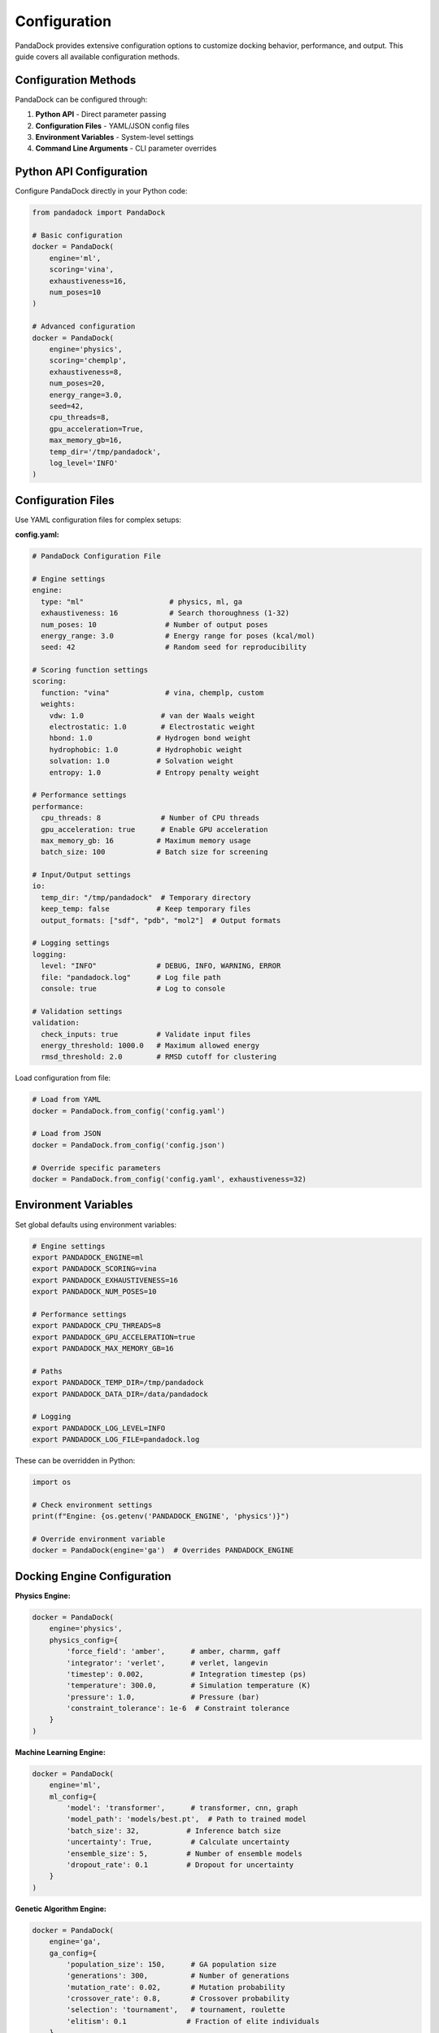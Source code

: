 Configuration
=============

PandaDock provides extensive configuration options to customize docking behavior, performance, and output. This guide covers all available configuration methods.

Configuration Methods
---------------------

PandaDock can be configured through:

1. **Python API** - Direct parameter passing
2. **Configuration Files** - YAML/JSON config files  
3. **Environment Variables** - System-level settings
4. **Command Line Arguments** - CLI parameter overrides

Python API Configuration
------------------------

Configure PandaDock directly in your Python code:

.. code-block:: python

   from pandadock import PandaDock
   
   # Basic configuration
   docker = PandaDock(
       engine='ml',
       scoring='vina',
       exhaustiveness=16,
       num_poses=10
   )
   
   # Advanced configuration
   docker = PandaDock(
       engine='physics',
       scoring='chemplp',
       exhaustiveness=8,
       num_poses=20,
       energy_range=3.0,
       seed=42,
       cpu_threads=8,
       gpu_acceleration=True,
       max_memory_gb=16,
       temp_dir='/tmp/pandadock',
       log_level='INFO'
   )

Configuration Files
-------------------

Use YAML configuration files for complex setups:

**config.yaml:**

.. code-block:: yaml

   # PandaDock Configuration File
   
   # Engine settings
   engine:
     type: "ml"                    # physics, ml, ga
     exhaustiveness: 16            # Search thoroughness (1-32)
     num_poses: 10                # Number of output poses
     energy_range: 3.0            # Energy range for poses (kcal/mol)
     seed: 42                     # Random seed for reproducibility
   
   # Scoring function settings
   scoring:
     function: "vina"             # vina, chemplp, custom
     weights:
       vdw: 1.0                  # van der Waals weight
       electrostatic: 1.0        # Electrostatic weight
       hbond: 1.0               # Hydrogen bond weight
       hydrophobic: 1.0         # Hydrophobic weight
       solvation: 1.0           # Solvation weight
       entropy: 1.0             # Entropy penalty weight
   
   # Performance settings
   performance:
     cpu_threads: 8              # Number of CPU threads
     gpu_acceleration: true      # Enable GPU acceleration
     max_memory_gb: 16          # Maximum memory usage
     batch_size: 100            # Batch size for screening
   
   # Input/Output settings
   io:
     temp_dir: "/tmp/pandadock"  # Temporary directory
     keep_temp: false           # Keep temporary files
     output_formats: ["sdf", "pdb", "mol2"]  # Output formats
   
   # Logging settings
   logging:
     level: "INFO"              # DEBUG, INFO, WARNING, ERROR
     file: "pandadock.log"      # Log file path
     console: true              # Log to console
   
   # Validation settings
   validation:
     check_inputs: true         # Validate input files
     energy_threshold: 1000.0   # Maximum allowed energy
     rmsd_threshold: 2.0        # RMSD cutoff for clustering

Load configuration from file:

.. code-block:: python

   # Load from YAML
   docker = PandaDock.from_config('config.yaml')
   
   # Load from JSON
   docker = PandaDock.from_config('config.json')
   
   # Override specific parameters
   docker = PandaDock.from_config('config.yaml', exhaustiveness=32)

Environment Variables
---------------------

Set global defaults using environment variables:

.. code-block:: bash

   # Engine settings
   export PANDADOCK_ENGINE=ml
   export PANDADOCK_SCORING=vina
   export PANDADOCK_EXHAUSTIVENESS=16
   export PANDADOCK_NUM_POSES=10
   
   # Performance settings
   export PANDADOCK_CPU_THREADS=8
   export PANDADOCK_GPU_ACCELERATION=true
   export PANDADOCK_MAX_MEMORY_GB=16
   
   # Paths
   export PANDADOCK_TEMP_DIR=/tmp/pandadock
   export PANDADOCK_DATA_DIR=/data/pandadock
   
   # Logging
   export PANDADOCK_LOG_LEVEL=INFO
   export PANDADOCK_LOG_FILE=pandadock.log

These can be overridden in Python:

.. code-block:: python

   import os
   
   # Check environment settings
   print(f"Engine: {os.getenv('PANDADOCK_ENGINE', 'physics')}")
   
   # Override environment variable
   docker = PandaDock(engine='ga')  # Overrides PANDADOCK_ENGINE

Docking Engine Configuration
----------------------------

**Physics Engine:**

.. code-block:: python

   docker = PandaDock(
       engine='physics',
       physics_config={
           'force_field': 'amber',      # amber, charmm, gaff
           'integrator': 'verlet',      # verlet, langevin
           'timestep': 0.002,           # Integration timestep (ps)
           'temperature': 300.0,        # Simulation temperature (K)
           'pressure': 1.0,             # Pressure (bar)
           'constraint_tolerance': 1e-6  # Constraint tolerance
       }
   )

**Machine Learning Engine:**

.. code-block:: python

   docker = PandaDock(
       engine='ml',
       ml_config={
           'model': 'transformer',      # transformer, cnn, graph
           'model_path': 'models/best.pt',  # Path to trained model
           'batch_size': 32,           # Inference batch size
           'uncertainty': True,         # Calculate uncertainty
           'ensemble_size': 5,         # Number of ensemble models
           'dropout_rate': 0.1         # Dropout for uncertainty
       }
   )

**Genetic Algorithm Engine:**

.. code-block:: python

   docker = PandaDock(
       engine='ga',
       ga_config={
           'population_size': 150,      # GA population size
           'generations': 300,          # Number of generations
           'mutation_rate': 0.02,       # Mutation probability
           'crossover_rate': 0.8,       # Crossover probability
           'selection': 'tournament',   # tournament, roulette
           'elitism': 0.1              # Fraction of elite individuals
       }
   )

Scoring Function Configuration
------------------------------

**AutoDock Vina Scoring:**

.. code-block:: python

   docker = PandaDock(
       scoring='vina',
       vina_config={
           'weights': {
               'gauss1': -0.035579,
               'gauss2': -0.005156,
               'repulsion': 0.840245,
               'hydrophobic': -0.035069,
               'hydrogen': -0.587439,
               'rot': 0.05846
           },
           'atom_types': ['C', 'N', 'O', 'S', 'P', 'F', 'Cl', 'Br', 'I'],
           'cutoff': 8.0               # Interaction cutoff (Å)
       }
   )

**ChemPLP Scoring:**

.. code-block:: python

   docker = PandaDock(
       scoring='chemplp',
       chemplp_config={
           'clash_threshold': 0.6,     # Clash detection threshold
           'metal_bonus': 1.0,         # Metal interaction bonus
           'hbond_penalty': 0.1,       # H-bond angle penalty
           'rotatable_penalty': 0.05   # Rotatable bond penalty
       }
   )

**Custom Scoring:**

.. code-block:: python

   def custom_scoring_function(pose, receptor, ligand):
       """Custom scoring function implementation"""
       # Your scoring logic here
       return score
   
   docker = PandaDock(
       scoring='custom',
       custom_scorer=custom_scoring_function,
       custom_config={
           'parameter1': 1.0,
           'parameter2': 'value'
       }
   )

Performance Tuning
------------------

**CPU Optimization:**

.. code-block:: python

   docker = PandaDock(
       cpu_threads=16,              # Use all available cores
       parallel_docking=True,       # Parallel ligand processing
       memory_efficient=True,       # Reduce memory usage
       optimization_level=3         # Compiler optimization level
   )

**GPU Acceleration:**

.. code-block:: python

   docker = PandaDock(
       gpu_acceleration=True,
       gpu_device='cuda:0',         # Specific GPU device
       gpu_memory_fraction=0.8,     # Fraction of GPU memory to use
       mixed_precision=True         # Use mixed precision for speed
   )

**Memory Management:**

.. code-block:: python

   docker = PandaDock(
       max_memory_gb=32,           # Maximum memory limit
       memory_pool_size=1024,      # Memory pool size (MB)
       garbage_collection=True,    # Enable aggressive GC
       cache_size=500             # Cache size (MB)
   )

Advanced Configuration
----------------------

**Flexible Receptor Docking:**

.. code-block:: python

   docker = PandaDock(
       flexible_residues=['ARG123', 'TYR456', 'ASP789'],
       flexibility_config={
           'backbone_flexibility': False,  # Allow backbone movement
           'sidechain_flexibility': True,  # Allow sidechain movement
           'torsion_amplitude': 30.0,      # Max torsion angle change (degrees)
           'clash_tolerance': 0.5          # Clash tolerance for flexibility
       }
   )

**Binding Site Configuration:**

.. code-block:: python

   docker = PandaDock(
       binding_site_config={
           'auto_detect': True,         # Auto-detect binding site
           'cavity_detection': 'fpocket', # fpocket, caver, sitemap
           'min_cavity_volume': 200.0,  # Minimum cavity volume (Å³)
           'probe_radius': 1.4,         # Probe radius for cavity detection
           'grid_spacing': 0.375        # Grid spacing (Å)
       }
   )

**Output Configuration:**

.. code-block:: python

   docker = PandaDock(
       output_config={
           'formats': ['sdf', 'pdb', 'mol2'],  # Output formats
           'include_receptor': True,            # Include receptor in output
           'compress_output': True,             # Compress output files
           'report_format': 'html',             # html, pdf, json
           'detailed_analysis': True,           # Include detailed analysis
           'interaction_plots': True           # Generate interaction plots
       }
   )

Configuration Validation
------------------------

Validate configuration before use:

.. code-block:: python

   from pandadock.config import validate_config
   
   config = {
       'engine': 'ml',
       'exhaustiveness': 16,
       'num_poses': 10
   }
   
   # Validate configuration
   is_valid, errors = validate_config(config)
   
   if not is_valid:
       for error in errors:
           print(f"Configuration error: {error}")
   else:
       docker = PandaDock(**config)

Default Configuration
---------------------

View current default configuration:

.. code-block:: python

   from pandadock.config import get_default_config
   
   # Get default configuration
   defaults = get_default_config()
   print(defaults)
   
   # Save default configuration to file
   with open('default_config.yaml', 'w') as f:
       yaml.dump(defaults, f)

Configuration Profiles
----------------------

Use predefined configuration profiles:

.. code-block:: python

   # Fast screening profile
   docker = PandaDock.from_profile('fast_screening')
   
   # High accuracy profile  
   docker = PandaDock.from_profile('high_accuracy')
   
   # GPU optimized profile
   docker = PandaDock.from_profile('gpu_optimized')
   
   # Custom profile with overrides
   docker = PandaDock.from_profile('fast_screening', num_poses=20)

Available profiles:
- ``fast_screening`` - Optimized for virtual screening
- ``high_accuracy`` - Maximum accuracy settings
- ``gpu_optimized`` - GPU acceleration settings
- ``memory_efficient`` - Low memory usage
- ``flexible_receptor`` - Induced fit docking

Configuration Examples
----------------------

**Virtual Screening Setup:**

.. code-block:: yaml

   engine:
     type: "physics"
     exhaustiveness: 8
     num_poses: 5
     energy_range: 2.0
   
   performance:
     cpu_threads: 16
     parallel_docking: true
     batch_size: 1000
   
   output:
     formats: ["sdf"]
     compress_output: true

**High-Accuracy Docking:**

.. code-block:: yaml

   engine:
     type: "ml"
     exhaustiveness: 32
     num_poses: 20
     energy_range: 5.0
   
   ml_config:
     ensemble_size: 10
     uncertainty: true
   
   output:
     detailed_analysis: true
     interaction_plots: true

Next Steps
----------

- Learn about specific :doc:`docking_modes`
- Explore :doc:`scoring_functions` customization
- See :doc:`../tutorials/custom_scoring` for advanced scoring
- Check :doc:`../examples/comparative_analysis` for benchmarking